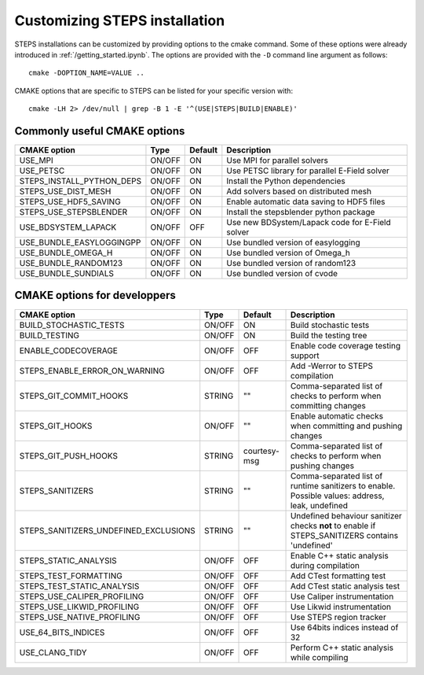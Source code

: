 ******************************
Customizing STEPS installation
******************************

STEPS installations can be customized by providing options to the cmake command. Some of these options were already introduced in :ref:`/getting_started.ipynb`.
The options are provided with the ``-D`` command line argument as follows::

  cmake -DOPTION_NAME=VALUE ..

CMAKE options that are specific to STEPS can be listed for your specific version with::

  cmake -LH 2> /dev/null | grep -B 1 -E '^(USE|STEPS|BUILD|ENABLE)'

Commonly useful CMAKE options
=============================

===================================== ====== ======= ===========
CMAKE option                          Type   Default Description
===================================== ====== ======= ===========
USE_MPI                               ON/OFF ON      Use MPI for parallel solvers
USE_PETSC                             ON/OFF ON      Use PETSC library for parallel E-Field solver
STEPS_INSTALL_PYTHON_DEPS             ON/OFF ON      Install the Python dependencies
STEPS_USE_DIST_MESH                   ON/OFF ON      Add solvers based on distributed mesh
STEPS_USE_HDF5_SAVING                 ON/OFF ON      Enable automatic data saving to HDF5 files
STEPS_USE_STEPSBLENDER                ON/OFF ON      Install the stepsblender python package
USE_BDSYSTEM_LAPACK                   ON/OFF OFF     Use new BDSystem/Lapack code for E-Field solver
USE_BUNDLE_EASYLOGGINGPP              ON/OFF ON      Use bundled version of easylogging
USE_BUNDLE_OMEGA_H                    ON/OFF ON      Use bundled version of Omega_h
USE_BUNDLE_RANDOM123                  ON/OFF ON      Use bundled version of random123
USE_BUNDLE_SUNDIALS                   ON/OFF ON      Use bundled version of cvode
===================================== ====== ======= ===========

CMAKE options for developpers
=============================

===================================== ====== ============ ===========
CMAKE option                          Type   Default      Description
===================================== ====== ============ ===========
BUILD_STOCHASTIC_TESTS                ON/OFF ON           Build stochastic tests
BUILD_TESTING                         ON/OFF ON           Build the testing tree
ENABLE_CODECOVERAGE                   ON/OFF OFF          Enable code coverage testing support
STEPS_ENABLE_ERROR_ON_WARNING         ON/OFF OFF          Add -Werror to STEPS compilation
STEPS_GIT_COMMIT_HOOKS                STRING ""           Comma-separated list of checks to perform when committing changes
STEPS_GIT_HOOKS                       ON/OFF ""           Enable automatic checks when committing and pushing changes
STEPS_GIT_PUSH_HOOKS                  STRING courtesy-msg Comma-separated list of checks to perform when pushing changes
STEPS_SANITIZERS                      STRING ""           Comma-separated list of runtime sanitizers to enable. Possible values: address, leak, undefined
STEPS_SANITIZERS_UNDEFINED_EXCLUSIONS STRING ""           Undefined behaviour sanitizer checks **not** to enable if STEPS_SANITIZERS contains 'undefined'
STEPS_STATIC_ANALYSIS                 ON/OFF OFF          Enable C++ static analysis during compilation
STEPS_TEST_FORMATTING                 ON/OFF OFF          Add CTest formatting test
STEPS_TEST_STATIC_ANALYSIS            ON/OFF OFF          Add CTest static analysis test
STEPS_USE_CALIPER_PROFILING           ON/OFF OFF          Use Caliper instrumentation
STEPS_USE_LIKWID_PROFILING            ON/OFF OFF          Use Likwid instrumentation
STEPS_USE_NATIVE_PROFILING            ON/OFF OFF          Use STEPS region tracker
USE_64_BITS_INDICES                   ON/OFF OFF          Use 64bits indices instead of 32
USE_CLANG_TIDY                        ON/OFF OFF          Perform C++ static analysis while compiling
===================================== ====== ============ ===========


